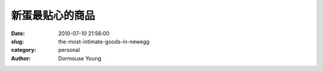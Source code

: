 新蛋最贴心的商品
================

:date: 2010-07-10 21:56:00
:slug: the-most-intimate-goods-in-newegg
:category: personal
:author: Dormouse Young

.. image:: images/newegg.jpg
    :alt: newegg.jpg


